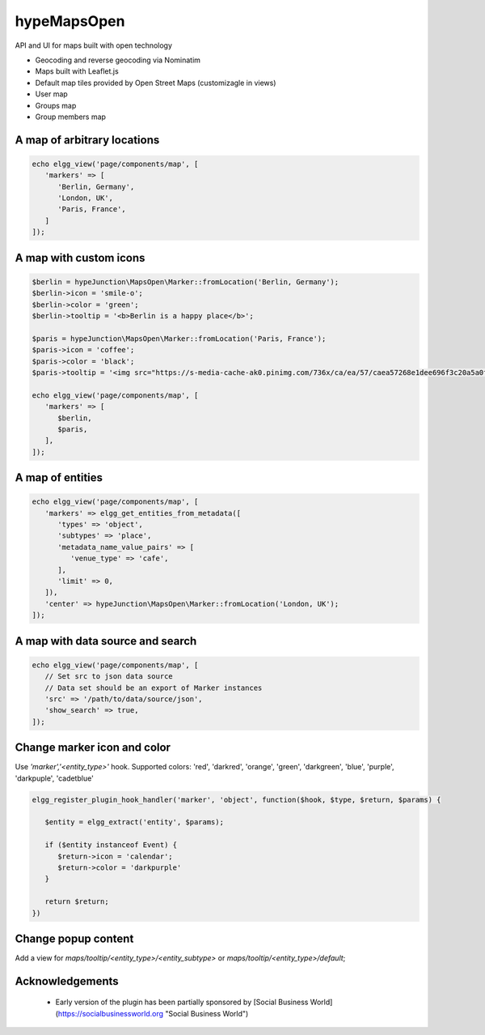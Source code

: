 hypeMapsOpen
============

API and UI for maps built with open technology

* Geocoding and reverse geocoding via Nominatim
* Maps built with Leaflet.js
* Default map tiles provided by Open Street Maps (customizagle in views)
* User map
* Groups map
* Group members map

A map of arbitrary locations
~~~~~~~~~~~~~~~~~~~~~~~~~~~~

.. code::

   echo elgg_view('page/components/map', [
      'markers' => [
         'Berlin, Germany',
         'London, UK',
         'Paris, France',
      ]
   ]);


A map with custom icons
~~~~~~~~~~~~~~~~~~~~~~~

.. code::

   $berlin = hypeJunction\MapsOpen\Marker::fromLocation('Berlin, Germany');
   $berlin->icon = 'smile-o';
   $berlin->color = 'green';
   $berlin->tooltip = '<b>Berlin is a happy place</b>';

   $paris = hypeJunction\MapsOpen\Marker::fromLocation('Paris, France');
   $paris->icon = 'coffee';
   $paris->color = 'black';
   $paris->tooltip = '<img src="https://s-media-cache-ak0.pinimg.com/736x/ca/ea/57/caea57268e1dee696f3c20a5a0f895f2.jpg" alt="Paris" />';

   echo elgg_view('page/components/map', [
      'markers' => [
         $berlin,
         $paris,
      ],
   ]);


A map of entities
~~~~~~~~~~~~~~~~~

.. code::

   echo elgg_view('page/components/map', [
      'markers' => elgg_get_entities_from_metadata([
         'types' => 'object',
         'subtypes' => 'place',
         'metadata_name_value_pairs' => [
            'venue_type' => 'cafe',
         ],
         'limit' => 0,
      ]),
      'center' => hypeJunction\MapsOpen\Marker::fromLocation('London, UK');
   ]);

A map with data source and search
~~~~~~~~~~~~~~~~~~~~~~~~~~~~~~~~~

.. code::

   echo elgg_view('page/components/map', [
      // Set src to json data source
      // Data set should be an export of Marker instances
      'src' => '/path/to/data/source/json',
      'show_search' => true,
   ]);


Change marker icon and color
~~~~~~~~~~~~~~~~~~~~~~~~~~~~

Use `'marker','<entity_type>'` hook.
Supported colors: 'red', 'darkred', 'orange', 'green', 'darkgreen', 'blue', 'purple', 'darkpuple', 'cadetblue'

.. code::

   elgg_register_plugin_hook_handler('marker', 'object', function($hook, $type, $return, $params) {

      $entity = elgg_extract('entity', $params);

      if ($entity instanceof Event) {
         $return->icon = 'calendar';
         $return->color = 'darkpurple'
      }

      return $return;
   })


Change popup content
~~~~~~~~~~~~~~~~~~~~

Add a view for `maps/tooltip/<entity_type>/<entity_subtype>` or `maps/tooltip/<entity_type>/default`;

Acknowledgements
~~~~~~~~~~~~~~~~

 * Early version of the plugin has been partially sponsored by [Social Business World] (https://socialbusinessworld.org "Social Business World")
